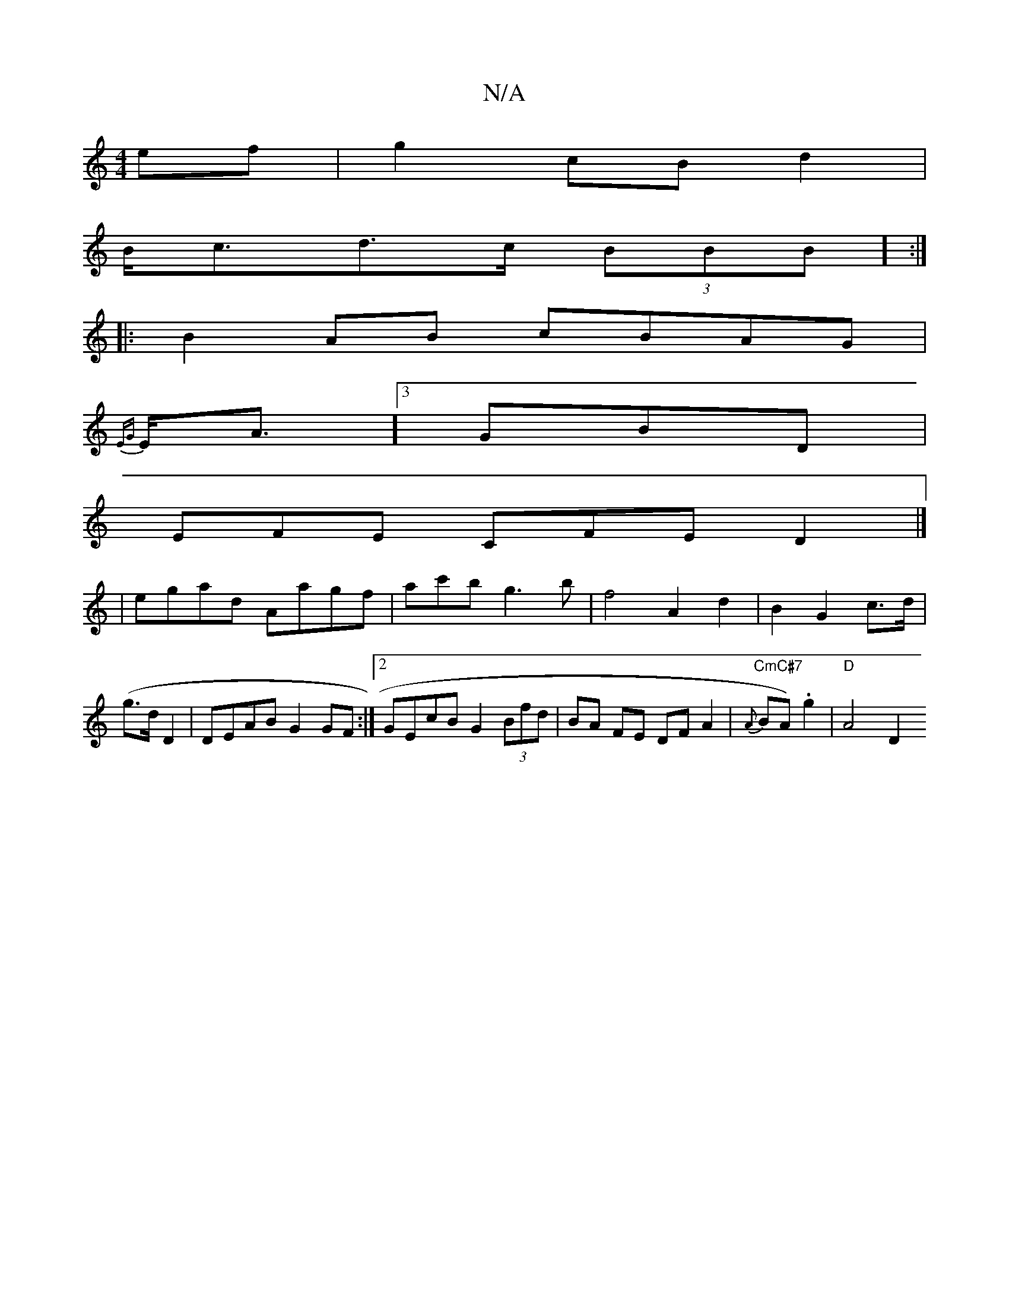 X:1
T:N/A
M:4/4
R:N/A
K:Cmajor
)ef|g2 cB d2 |
B<cd>c (3BBB] :|
|:B2 AB cBAG|
{EG}E<A][3GBD |
EFE CFE D2 |]
|egad Aagf|ac'bg3b | f4 A2 d2 | B2 G2 c>d (| g>d D2 | DEAB G2 GF :|2 GEcB G2 (3Bfd | BA FE DF A2 | {A}"CmC#7"BA).g2|"D"A4 D2